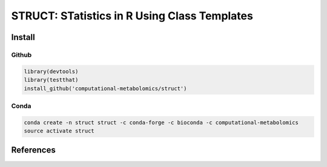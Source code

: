 ==============================================
STRUCT: STatistics in R Using Class Templates
==============================================

|Git| |Bioconda| |Build Status (Travis)| |License|


------------
Install
------------


Github
------------

.. code-block:: r

  library(devtools)
  library(testthat)
  install_github('computational-metabolomics/struct')

Conda
------------

.. code-block:: command

   conda create -n struct struct -c conda-forge -c bioconda -c computational-metabolomics
   source activate struct

------------
References
------------


.. |Build Status (Travis)| image:: https://img.shields.io/travis/computational-metabolomics/struct/master.svg?label=Travis
   :target: https://travis-ci.org/computational-metabolomics/struct

.. |Build Status (AppVeyor)| image:: https://ci.appveyor.com/api/projects/status/github/computational-metabolomics/struct?branch=master&svg=true
   :target: https://ci.appveyor.com/project/computational-metabolomcis/struct

.. |Git| image:: https://img.shields.io/badge/repository-GitHub-blue.svg?style=flat&maxAge=3600
   :target: https://github.com/computational-metabolomics/struct

.. |Bioconda| image:: https://img.shields.io/badge/install%20with-bioconda-brightgreen.svg?style=flat&maxAge=3600
   :target: https://bioconda.github.io/recipes/bioconductor-struct/README.html

.. |License| image:: https://img.shields.io/badge/licence-GNU_v3-teal.svg?style=flat&maxAge=3600
   :target: https://www.gnu.org/licenses/gpl-3.0.html

.. |Coverage| image:: https://codecov.io/gh/computational-metabolomics/struct/branch/master/graph/badge.svg
   :target: https://codecov.io/github/computational-metabolomics/struct?branch=master
